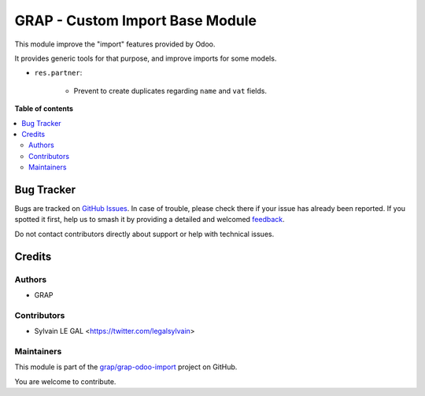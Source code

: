 ================================
GRAP - Custom Import Base Module
================================

.. 
   !!!!!!!!!!!!!!!!!!!!!!!!!!!!!!!!!!!!!!!!!!!!!!!!!!!!
   !! This file is generated by oca-gen-addon-readme !!
   !! changes will be overwritten.                   !!
   !!!!!!!!!!!!!!!!!!!!!!!!!!!!!!!!!!!!!!!!!!!!!!!!!!!!
   !! source digest: sha256:d253a970ec80553d33707731870a4881a2b62734c8f2b37de12f7f15a31831c5
   !!!!!!!!!!!!!!!!!!!!!!!!!!!!!!!!!!!!!!!!!!!!!!!!!!!!

.. |badge1| image:: https://img.shields.io/badge/maturity-Beta-yellow.png
    :target: https://odoo-community.org/page/development-status
    :alt: Beta
.. |badge2| image:: https://img.shields.io/badge/licence-AGPL--3-blue.png
    :target: http://www.gnu.org/licenses/agpl-3.0-standalone.html
    :alt: License: AGPL-3
.. |badge3| image:: https://img.shields.io/badge/github-grap%2Fgrap--odoo--import-lightgray.png?logo=github
    :target: https://github.com/grap/grap-odoo-import/tree/16.0/grap_custom_import_base
    :alt: grap/grap-odoo-import

|badge1| |badge2| |badge3|

This module improve the "import" features provided by Odoo.

It provides generic tools for that purpose, and improve imports for some models.

* ``res.partner``:

    * Prevent to create duplicates regarding ``name`` and ``vat`` fields.

**Table of contents**

.. contents::
   :local:

Bug Tracker
===========

Bugs are tracked on `GitHub Issues <https://github.com/grap/grap-odoo-import/issues>`_.
In case of trouble, please check there if your issue has already been reported.
If you spotted it first, help us to smash it by providing a detailed and welcomed
`feedback <https://github.com/grap/grap-odoo-import/issues/new?body=module:%20grap_custom_import_base%0Aversion:%2016.0%0A%0A**Steps%20to%20reproduce**%0A-%20...%0A%0A**Current%20behavior**%0A%0A**Expected%20behavior**>`_.

Do not contact contributors directly about support or help with technical issues.

Credits
=======

Authors
~~~~~~~

* GRAP

Contributors
~~~~~~~~~~~~

* Sylvain LE GAL <https://twitter.com/legalsylvain>

Maintainers
~~~~~~~~~~~

This module is part of the `grap/grap-odoo-import <https://github.com/grap/grap-odoo-import/tree/16.0/grap_custom_import_base>`_ project on GitHub.

You are welcome to contribute.

